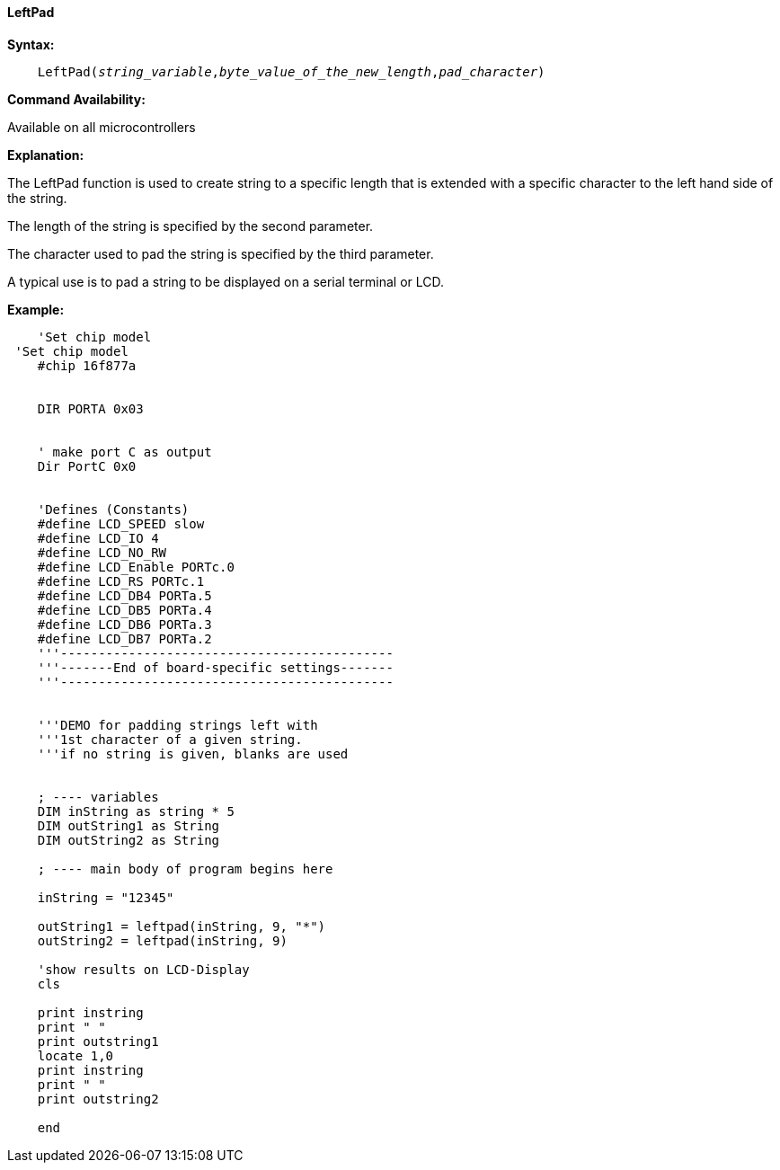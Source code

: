 ==== LeftPad


*Syntax:*
[subs="quotes"]
----
    LeftPad(_string_variable_,_byte_value_of_the_new_length_,_pad_character_)
----
*Command Availability:*

Available on all microcontrollers

*Explanation:*

The LeftPad function is used to create string to a specific length that is extended with a specific character to the left hand side of the string.

The length of the string is specified by the second parameter.

The character used to pad the string is specified by the third parameter.

A typical use is to pad a string to be displayed on a serial terminal or LCD.

*Example:*
----
    'Set chip model
 'Set chip model
    #chip 16f877a


    DIR PORTA 0x03


    ' make port C as output
    Dir PortC 0x0


    'Defines (Constants)
    #define LCD_SPEED slow
    #define LCD_IO 4
    #define LCD_NO_RW
    #define LCD_Enable PORTc.0
    #define LCD_RS PORTc.1
    #define LCD_DB4 PORTa.5
    #define LCD_DB5 PORTa.4
    #define LCD_DB6 PORTa.3
    #define LCD_DB7 PORTa.2
    '''--------------------------------------------
    '''-------End of board-specific settings-------
    '''--------------------------------------------


    '''DEMO for padding strings left with
    '''1st character of a given string.
    '''if no string is given, blanks are used


    ; ---- variables
    DIM inString as string * 5
    DIM outString1 as String
    DIM outString2 as String

    ; ---- main body of program begins here

    inString = "12345"

    outString1 = leftpad(inString, 9, "*")
    outString2 = leftpad(inString, 9)

    'show results on LCD-Display
    cls

    print instring
    print " "
    print outstring1
    locate 1,0
    print instring
    print " "
    print outstring2

    end
----
